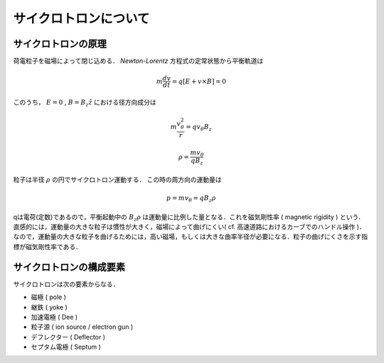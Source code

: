 ##############################################################
サイクロトロンについて
##############################################################

=========================================================
サイクロトロンの原理
=========================================================

荷電粒子を磁場によって閉じ込める．
*Newton-Lorentz* 方程式の定常状態から平衡軌道は

.. math::
   m \dfrac{dv}{dt} = q [ E + v \times B ] = 0

このうち， :math:`E=0` , :math:`B=B_z \hat{z}` における径方向成分は

.. math::
   m \dfrac{v_{\theta}^2}{r} = q v_{\theta} B_z

.. math::
   \rho = \dfrac{ m v_{\theta} }{ q B_z }
   
   
粒子は半径 :math:`\rho` の円でサイクロトロン運動する．
この時の周方向の運動量は

.. math::
   p = m v_\theta = q B_z \rho

qは電荷(定数)であるので，平衡起動中の :math:`B_z \rho` は運動量に比例した量となる．これを磁気剛性率 ( magnetic rigidity ) という．
直感的には，運動量の大きな粒子は慣性が大きく，磁場によって曲げにくい( cf. 高速道路におけるカーブでのハンドル操作 )．
なので，運動量の大きな粒子を曲げるためには，高い磁場，もしくは大きな曲率半径が必要になる．粒子の曲げにくさを示す指標が磁気剛性率である．


=========================================================
サイクロトロンの構成要素
=========================================================

サイクロトロンは次の要素からなる．

* 磁極 ( pole )
* 継鉄 ( yoke )
* 加速電極 ( Dee )
* 粒子源 ( ion source / electron gun )
* デフレクター ( Deflector )
* セプタム電極 ( Septum )

.. image:: fig/cyclotron.gif
   :scale: 100%
   :align: center

